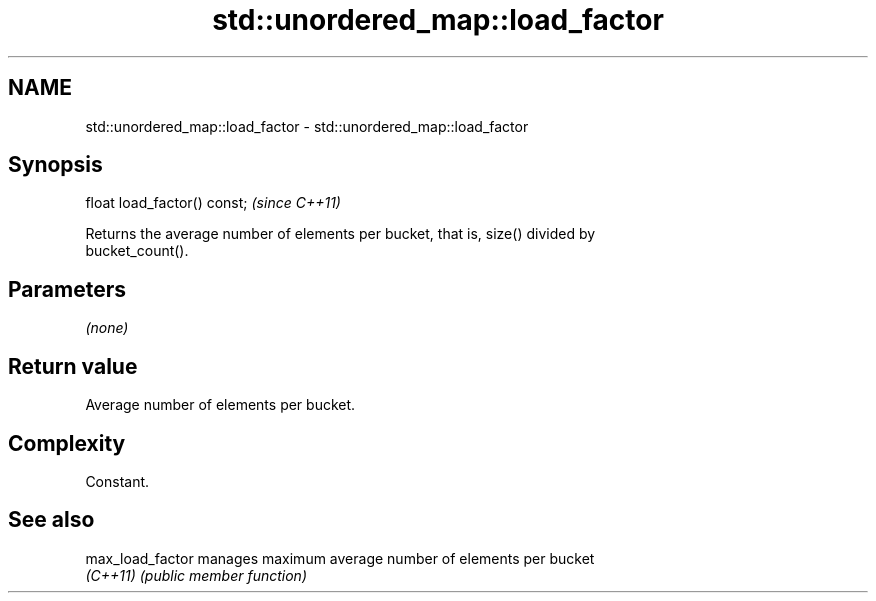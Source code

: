 .TH std::unordered_map::load_factor 3 "2022.03.29" "http://cppreference.com" "C++ Standard Libary"
.SH NAME
std::unordered_map::load_factor \- std::unordered_map::load_factor

.SH Synopsis
   float load_factor() const;  \fI(since C++11)\fP

   Returns the average number of elements per bucket, that is, size() divided by
   bucket_count().

.SH Parameters

   \fI(none)\fP

.SH Return value

   Average number of elements per bucket.

.SH Complexity

   Constant.

.SH See also

   max_load_factor manages maximum average number of elements per bucket
   \fI(C++11)\fP         \fI(public member function)\fP
